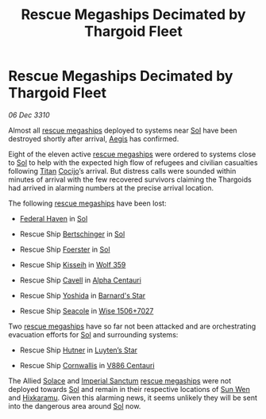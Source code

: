 :PROPERTIES:
:ID:       96130865-c625-42f1-b844-15d87d108c5e
:END:
#+title: Rescue Megaships Decimated by Thargoid Fleet
#+filetags: :Thargoid:3310:galnet:
* Rescue Megaships Decimated by Thargoid Fleet

/06 Dec 3310/

Almost all [[id:182c575c-e759-4f7e-ad38-cf8424926490][rescue megaships]] deployed to systems near [[id:6ace5ab9-af2a-4ad7-bb52-6059c0d3ab4a][Sol]] have been
destroyed shortly after arrival, [[id:85d9e888-3f5b-40ed-b8af-2eb87e42b0d0][Aegis]] has confirmed.

Eight of the eleven active [[id:182c575c-e759-4f7e-ad38-cf8424926490][rescue megaships]] were ordered to systems
close to [[id:6ace5ab9-af2a-4ad7-bb52-6059c0d3ab4a][Sol]] to help with the expected high flow of refugees and
civilian casualties following [[id:ba5ecc8d-cf87-4cf8-9d33-beb5d214e323][Titan]] [[id:fbe81b20-15a4-466e-85a6-50816c6e2a99][Cocijo]]’s arrival. But distress
calls were sounded within minutes of arrival with the few recovered
survivors claiming the Thargoids had arrived in alarming numbers at
the precise arrival location.

The following [[id:182c575c-e759-4f7e-ad38-cf8424926490][rescue megaships]] have been lost:

- [[id:c7bea4d3-ef01-46b4-84c2-e4562e8b9fca][Federal Haven]] in [[id:6ace5ab9-af2a-4ad7-bb52-6059c0d3ab4a][Sol]]

- Rescue Ship [[id:099c2370-3889-447c-a697-a7cc5492520e][Bertschinger]] in [[id:6ace5ab9-af2a-4ad7-bb52-6059c0d3ab4a][Sol]]

- Rescue Ship [[id:1841ae77-94fb-439a-ac25-c085da564aca][Foerster]] in [[id:6ace5ab9-af2a-4ad7-bb52-6059c0d3ab4a][Sol]]

- Rescue Ship [[id:740bfc6c-db1e-4ff3-8a87-1916fa8c121b][Kisseih]] in [[id:b94032e0-897e-49d1-82c6-247c40db5c39][Wolf 359]]

- Rescue Ship [[id:0e33b098-b95e-4913-8f28-a6fbe1748ae0][Cavell]] in [[id:2de7ac5c-9ae0-4ebf-af7d-6505f05d2fd1][Alpha Centauri]]

- Rescue Ship [[id:91b580a1-bff6-4608-8de5-dfbc859059c8][Yoshida]] in [[id:eb84f0de-8dc5-4577-8e73-ea4eb1d2e4d5][Barnard's Star]]

- Rescue Ship [[id:1421b43a-6323-4503-a1f4-8776a4056b10][Seacole]] in [[id:b2996321-dff6-4aeb-8e10-7ce34fd990d9][Wise 1506+7027]]

Two [[id:182c575c-e759-4f7e-ad38-cf8424926490][rescue megaships]] have so far not been attacked and are
orchestrating evacuation efforts for [[id:6ace5ab9-af2a-4ad7-bb52-6059c0d3ab4a][Sol]] and surrounding systems:

- Rescue Ship [[id:5e896fc0-7064-4377-a4af-49cfc032f2ba][Hutner]] in [[id:5817a2f2-d8af-4c78-9401-490abe32564b][Luyten’s Star]]

- Rescue Ship [[id:f280d482-d125-4f1e-abbc-cd04f1a8c3f3][Cornwallis]] in [[id:c0bde55f-1ce1-420c-baff-62b6480b500f][V886 Centauri]]

The Allied [[id:068ce631-033a-49e1-a2f0-b509e1f8f948][Solace]] and [[id:16c1d396-0677-48d0-a12d-04548891f05e][Imperial Sanctum]] [[id:182c575c-e759-4f7e-ad38-cf8424926490][rescue megaships]] were not
deployed towards [[id:6ace5ab9-af2a-4ad7-bb52-6059c0d3ab4a][Sol]] and remain in their respective locations of [[id:8a6a90ce-b69c-4568-b377-1cd74b6eb96c][Sun
Wen]] and [[id:8438458c-148f-468d-b994-8f5c5d155a3d][Hixkaramu]]. Given this alarming news, it seems unlikely they
will be sent into the dangerous area around [[id:6ace5ab9-af2a-4ad7-bb52-6059c0d3ab4a][Sol]] now.
